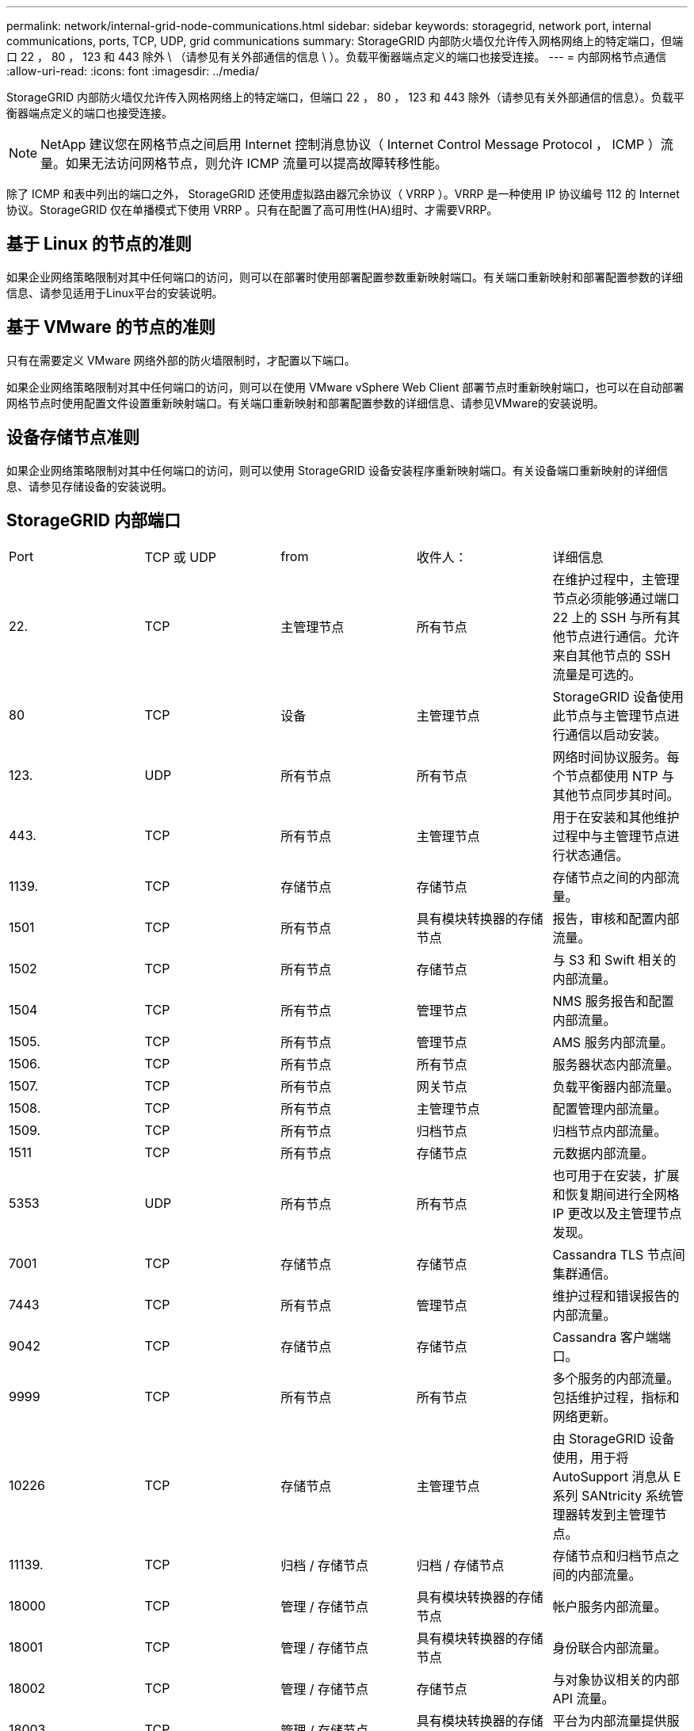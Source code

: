 ---
permalink: network/internal-grid-node-communications.html 
sidebar: sidebar 
keywords: storagegrid, network port, internal communications, ports, TCP, UDP, grid communications 
summary: StorageGRID 内部防火墙仅允许传入网格网络上的特定端口，但端口 22 ， 80 ， 123 和 443 除外 \ （请参见有关外部通信的信息 \ ）。负载平衡器端点定义的端口也接受连接。 
---
= 内部网格节点通信
:allow-uri-read: 
:icons: font
:imagesdir: ../media/


[role="lead"]
StorageGRID 内部防火墙仅允许传入网格网络上的特定端口，但端口 22 ， 80 ， 123 和 443 除外（请参见有关外部通信的信息）。负载平衡器端点定义的端口也接受连接。


NOTE: NetApp 建议您在网格节点之间启用 Internet 控制消息协议（ Internet Control Message Protocol ， ICMP ）流量。如果无法访问网格节点，则允许 ICMP 流量可以提高故障转移性能。

除了 ICMP 和表中列出的端口之外， StorageGRID 还使用虚拟路由器冗余协议（ VRRP ）。VRRP 是一种使用 IP 协议编号 112 的 Internet 协议。StorageGRID 仅在单播模式下使用 VRRP 。只有在配置了高可用性(HA)组时、才需要VRRP。



== 基于 Linux 的节点的准则

如果企业网络策略限制对其中任何端口的访问，则可以在部署时使用部署配置参数重新映射端口。有关端口重新映射和部署配置参数的详细信息、请参见适用于Linux平台的安装说明。



== 基于 VMware 的节点的准则

只有在需要定义 VMware 网络外部的防火墙限制时，才配置以下端口。

如果企业网络策略限制对其中任何端口的访问，则可以在使用 VMware vSphere Web Client 部署节点时重新映射端口，也可以在自动部署网格节点时使用配置文件设置重新映射端口。有关端口重新映射和部署配置参数的详细信息、请参见VMware的安装说明。



== 设备存储节点准则

如果企业网络策略限制对其中任何端口的访问，则可以使用 StorageGRID 设备安装程序重新映射端口。有关设备端口重新映射的详细信息、请参见存储设备的安装说明。



== StorageGRID 内部端口

|===


| Port | TCP 或 UDP | from | 收件人： | 详细信息 


 a| 
22.
 a| 
TCP
 a| 
主管理节点
 a| 
所有节点
 a| 
在维护过程中，主管理节点必须能够通过端口 22 上的 SSH 与所有其他节点进行通信。允许来自其他节点的 SSH 流量是可选的。



 a| 
80
 a| 
TCP
 a| 
设备
 a| 
主管理节点
 a| 
StorageGRID 设备使用此节点与主管理节点进行通信以启动安装。



 a| 
123.
 a| 
UDP
 a| 
所有节点
 a| 
所有节点
 a| 
网络时间协议服务。每个节点都使用 NTP 与其他节点同步其时间。



 a| 
443.
 a| 
TCP
 a| 
所有节点
 a| 
主管理节点
 a| 
用于在安装和其他维护过程中与主管理节点进行状态通信。



 a| 
1139.
 a| 
TCP
 a| 
存储节点
 a| 
存储节点
 a| 
存储节点之间的内部流量。



 a| 
1501
 a| 
TCP
 a| 
所有节点
 a| 
具有模块转换器的存储节点
 a| 
报告，审核和配置内部流量。



 a| 
1502
 a| 
TCP
 a| 
所有节点
 a| 
存储节点
 a| 
与 S3 和 Swift 相关的内部流量。



 a| 
1504
 a| 
TCP
 a| 
所有节点
 a| 
管理节点
 a| 
NMS 服务报告和配置内部流量。



 a| 
1505.
 a| 
TCP
 a| 
所有节点
 a| 
管理节点
 a| 
AMS 服务内部流量。



 a| 
1506.
 a| 
TCP
 a| 
所有节点
 a| 
所有节点
 a| 
服务器状态内部流量。



 a| 
1507.
 a| 
TCP
 a| 
所有节点
 a| 
网关节点
 a| 
负载平衡器内部流量。



 a| 
1508.
 a| 
TCP
 a| 
所有节点
 a| 
主管理节点
 a| 
配置管理内部流量。



 a| 
1509.
 a| 
TCP
 a| 
所有节点
 a| 
归档节点
 a| 
归档节点内部流量。



 a| 
1511
 a| 
TCP
 a| 
所有节点
 a| 
存储节点
 a| 
元数据内部流量。



 a| 
5353
 a| 
UDP
 a| 
所有节点
 a| 
所有节点
 a| 
也可用于在安装，扩展和恢复期间进行全网格 IP 更改以及主管理节点发现。



 a| 
7001
 a| 
TCP
 a| 
存储节点
 a| 
存储节点
 a| 
Cassandra TLS 节点间集群通信。



 a| 
7443
 a| 
TCP
 a| 
所有节点
 a| 
管理节点
 a| 
维护过程和错误报告的内部流量。



 a| 
9042
 a| 
TCP
 a| 
存储节点
 a| 
存储节点
 a| 
Cassandra 客户端端口。



 a| 
9999
 a| 
TCP
 a| 
所有节点
 a| 
所有节点
 a| 
多个服务的内部流量。包括维护过程，指标和网络更新。



 a| 
10226
 a| 
TCP
 a| 
存储节点
 a| 
主管理节点
 a| 
由 StorageGRID 设备使用，用于将 AutoSupport 消息从 E 系列 SANtricity 系统管理器转发到主管理节点。



 a| 
11139.
 a| 
TCP
 a| 
归档 / 存储节点
 a| 
归档 / 存储节点
 a| 
存储节点和归档节点之间的内部流量。



 a| 
18000
 a| 
TCP
 a| 
管理 / 存储节点
 a| 
具有模块转换器的存储节点
 a| 
帐户服务内部流量。



 a| 
18001
 a| 
TCP
 a| 
管理 / 存储节点
 a| 
具有模块转换器的存储节点
 a| 
身份联合内部流量。



 a| 
18002
 a| 
TCP
 a| 
管理 / 存储节点
 a| 
存储节点
 a| 
与对象协议相关的内部 API 流量。



 a| 
18003
 a| 
TCP
 a| 
管理 / 存储节点
 a| 
具有模块转换器的存储节点
 a| 
平台为内部流量提供服务。



 a| 
18017
 a| 
TCP
 a| 
管理 / 存储节点
 a| 
存储节点
 a| 
数据移动服务为云存储池提供内部流量。



 a| 
18019
 a| 
TCP
 a| 
存储节点
 a| 
存储节点
 a| 
用于纠删编码的区块服务内部流量。



 a| 
18082
 a| 
TCP
 a| 
管理 / 存储节点
 a| 
存储节点
 a| 
与 S3 相关的内部流量。



 a| 
18083.
 a| 
TCP
 a| 
所有节点
 a| 
存储节点
 a| 
与 Swift 相关的内部流量。



 a| 
18200 年
 a| 
TCP
 a| 
管理 / 存储节点
 a| 
存储节点
 a| 
有关客户端请求的其他统计信息。



 a| 
19000
 a| 
TCP
 a| 
管理 / 存储节点
 a| 
具有模块转换器的存储节点
 a| 
Keystone 服务内部流量。

|===
* 相关信息 *

link:external-communications.html["外部通信"]

link:../rhel/index.html["安装 Red Hat Enterprise Linux 或 CentOS"]

link:../ubuntu/index.html["安装 Ubuntu 或 Debian"]

link:../vmware/index.html["安装 VMware"]

link:../sg100-1000/index.html["SG100和AMP；SG1000服务设备"]

link:../sg6000/index.html["SG6000 存储设备"]

link:../sg5700/index.html["SG5700 存储设备"]

link:../sg5600/index.html["SG5600 存储设备"]
